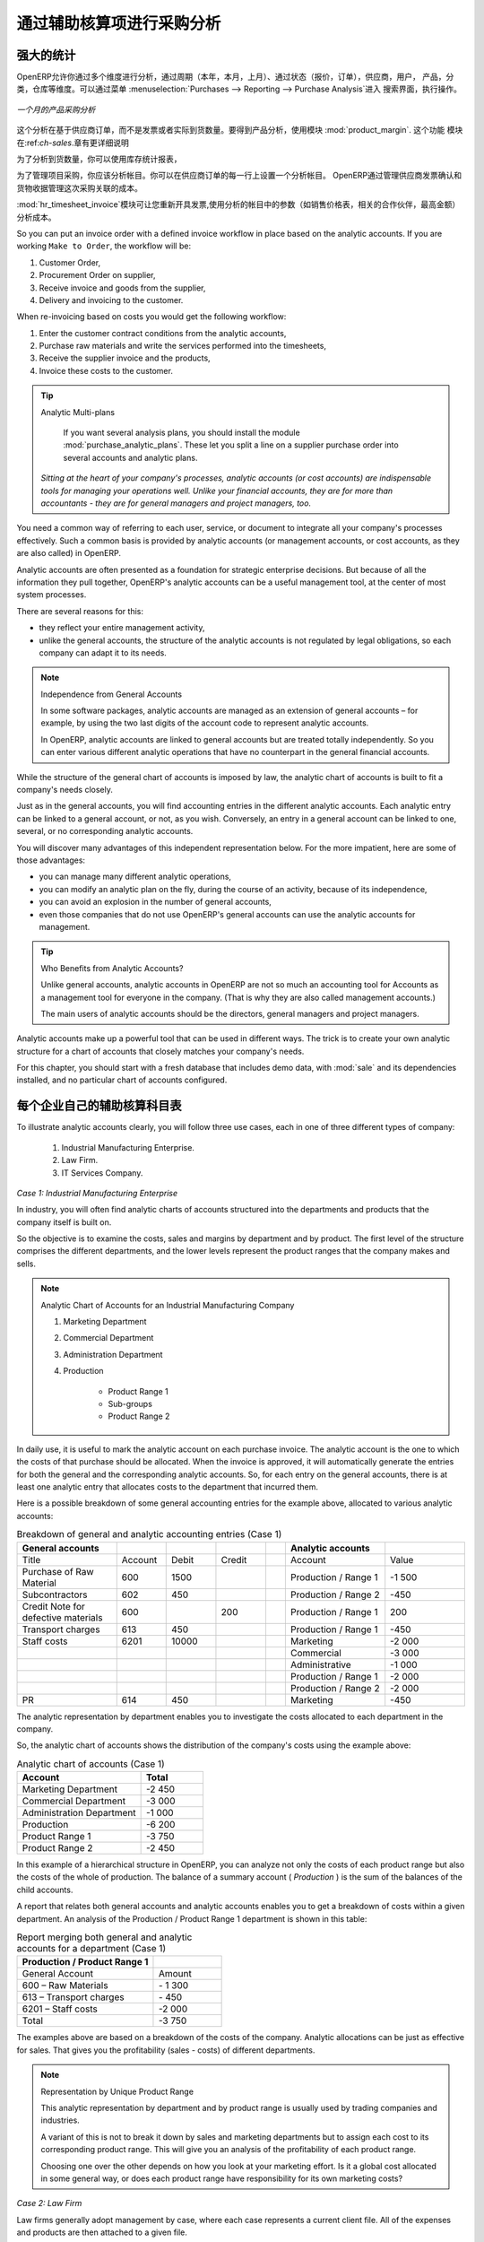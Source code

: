 .. i18n: Purchase Analysis through Analytic Accounts
.. i18n: ===========================================
..

通过辅助核算项进行采购分析
===========================================

.. i18n: Powerful Statistics
.. i18n: -------------------
..

强大的统计
-------------------

.. i18n: .. index::
.. i18n:    single: module; product_margin
..

.. index::
   single: module; product_margin

.. i18n: OpenERP enables you to perform analysis of purchases by period (current year, current month,
.. i18n: previous month), by state (quotations, orders), supplier, user, product, category, warehouse
.. i18n: and so on. This is made possible through a search view accessed through the
.. i18n: menu :menuselection:`Purchases --> Reporting --> Purchase Analysis`.
..

OpenERP允许你通过多个维度进行分析，通过周期（本年，本月，上月）、通过状态（报价，订单），供应商，用户，
产品，分类，仓库等维度。可以通过菜单 :menuselection:`Purchases --> Reporting --> Purchase Analysis`进入
搜索界面，执行操作。


.. i18n: .. figure:: images/purchase_report.png
.. i18n:    :scale: 75
.. i18n:    :align: center
.. i18n: 
.. i18n:    *Analysis of Purchases over the Month by Product*
..

.. figure:: images/purchase_report.png
   :scale: 75
   :align: center

   *一个月的产品采购分析*

.. i18n: This analysis is carried out on supplier orders and not on invoices or the quantities actually
.. i18n: received. To get an analysis by product, use the module :mod:`product_margin`. The function of this
.. i18n: module is described in detail in the chapter :ref:`ch-sales`.
..

这个分析在基于供应商订单，而不是发票或者实际到货数量。要得到产品分析，使用模块 :mod:`product_margin`. 这个功能
模块在:ref:`ch-sales`.章有更详细说明

.. i18n: To analyze the received quantities, you can use the statistical reports in Warehouse.
..

为了分析到货数量，你可以使用库存统计报表，

.. i18n: .. index::
.. i18n:    single: Analytic Accounts
..

.. index::
   single: Analytic Accounts

.. i18n: To manage purchases by project, you should use analytic accounts. 
.. i18n: You can set an analytic account on each line of a supplier order. 
.. i18n: The analytic costs linked to this purchase will be managed
.. i18n: by OpenERP from the goods receipt and confirmation of the supplier invoice.
..

为了管理项目采购，你应该分析帐目。你可以在供应商订单的每一行上设置一个分析帐目。
OpenERP通过管理供应商发票确认和货物收据管理这次采购关联的成本。


.. i18n: .. index::
.. i18n:    single: module; hr_timesheet_invoice
..

.. index::
   single: module; hr_timesheet_invoice

.. i18n: The :mod:`hr_timesheet_invoice` module lets you re-invoice the analytic costs automatically using
.. i18n: parameters in the analytic accounts such as sale pricelist, associated partner company, and maximum amount.
..

:mod:`hr_timesheet_invoice`模块可让您重新开具发票,使用分析的帐目中的参数（如销售价格表，相关的合作伙伴，最高金额）分析成本。

.. i18n: So you can put an invoice order with a defined invoice workflow in place based on the analytic accounts. If you are
.. i18n: working ``Make to Order``, the workflow will be:
..

So you can put an invoice order with a defined invoice workflow in place based on the analytic accounts. If you are
working ``Make to Order``, the workflow will be:

.. i18n: #. Customer Order,
.. i18n: 
.. i18n: #. Procurement Order on supplier,
.. i18n: 
.. i18n: #. Receive invoice and goods from the supplier,
.. i18n: 
.. i18n: #. Delivery and invoicing to the customer.
..

#. Customer Order,

#. Procurement Order on supplier,

#. Receive invoice and goods from the supplier,

#. Delivery and invoicing to the customer.

.. i18n: When re-invoicing based on costs you would get the following workflow:
..

When re-invoicing based on costs you would get the following workflow:

.. i18n: #. Enter the customer contract conditions from the analytic accounts,
.. i18n: 
.. i18n: #. Purchase raw materials and write the services performed into the timesheets,
.. i18n: 
.. i18n: #. Receive the supplier invoice and the products,
.. i18n: 
.. i18n: #. Invoice these costs to the customer.
..

#. Enter the customer contract conditions from the analytic accounts,

#. Purchase raw materials and write the services performed into the timesheets,

#. Receive the supplier invoice and the products,

#. Invoice these costs to the customer.

.. i18n: .. index::
.. i18n:    single: module; purchase_analytic_plans
..

.. index::
   single: module; purchase_analytic_plans

.. i18n: .. tip:: Analytic Multi-plans
.. i18n: 
.. i18n:    If you want several analysis plans, you should install the module :mod:`purchase_analytic_plans`.
.. i18n:    These let you split a line on a supplier purchase order into several accounts and analytic
.. i18n:    plans.
.. i18n: 
.. i18n:  *Sitting at the heart of your company's processes, analytic accounts (or cost accounts) are
.. i18n:  indispensable tools for managing your operations well. Unlike your financial accounts, they are for
.. i18n:  more than accountants - they are for general managers and project managers, too.*
..

.. tip:: Analytic Multi-plans

   If you want several analysis plans, you should install the module :mod:`purchase_analytic_plans`.
   These let you split a line on a supplier purchase order into several accounts and analytic
   plans.

 *Sitting at the heart of your company's processes, analytic accounts (or cost accounts) are
 indispensable tools for managing your operations well. Unlike your financial accounts, they are for
 more than accountants - they are for general managers and project managers, too.*

.. i18n: You need a common way of referring to each user, service, or document to integrate all your
.. i18n: company's processes effectively. Such a common basis is provided by analytic accounts (or management
.. i18n: accounts, or cost accounts, as they are also called) in OpenERP.
..

You need a common way of referring to each user, service, or document to integrate all your
company's processes effectively. Such a common basis is provided by analytic accounts (or management
accounts, or cost accounts, as they are also called) in OpenERP.

.. i18n: Analytic accounts are often presented as a foundation for strategic enterprise decisions. But
.. i18n: because of all the information they pull together, OpenERP's analytic accounts can be a useful
.. i18n: management tool, at the center of most system processes.
..

Analytic accounts are often presented as a foundation for strategic enterprise decisions. But
because of all the information they pull together, OpenERP's analytic accounts can be a useful
management tool, at the center of most system processes.

.. i18n: There are several reasons for this:
..

There are several reasons for this:

.. i18n: * they reflect your entire management activity,
.. i18n: 
.. i18n: * unlike the general accounts, the structure of the analytic accounts is not regulated by legal
.. i18n:   obligations, so each company can adapt it to its needs.
..

* they reflect your entire management activity,

* unlike the general accounts, the structure of the analytic accounts is not regulated by legal
  obligations, so each company can adapt it to its needs.

.. i18n: .. note:: Independence from General Accounts
.. i18n: 
.. i18n: 	In some software packages, analytic accounts are managed as an extension of general accounts –
.. i18n: 	for example, by using the two last digits of the account code to represent analytic accounts.
.. i18n: 
.. i18n: 	In OpenERP, analytic accounts are linked to general accounts but are treated totally
.. i18n: 	independently.
.. i18n: 	So you can enter various different analytic operations that have no counterpart in the general
.. i18n: 	financial accounts.
..

.. note:: Independence from General Accounts

	In some software packages, analytic accounts are managed as an extension of general accounts –
	for example, by using the two last digits of the account code to represent analytic accounts.

	In OpenERP, analytic accounts are linked to general accounts but are treated totally
	independently.
	So you can enter various different analytic operations that have no counterpart in the general
	financial accounts.

.. i18n: While the structure of the general chart of accounts is imposed by law, the analytic chart of
.. i18n: accounts is built to fit a company's needs closely.
..

While the structure of the general chart of accounts is imposed by law, the analytic chart of
accounts is built to fit a company's needs closely.

.. i18n: Just as in the general accounts, you will find accounting entries in the different analytic accounts.
.. i18n: Each analytic entry can be linked to a general account, or not, as you wish. Conversely, an entry in
.. i18n: a general account can be linked to one, several, or no corresponding analytic accounts.
..

Just as in the general accounts, you will find accounting entries in the different analytic accounts.
Each analytic entry can be linked to a general account, or not, as you wish. Conversely, an entry in
a general account can be linked to one, several, or no corresponding analytic accounts.

.. i18n: You will discover many advantages of this independent representation below. For the more impatient,
.. i18n: here are some of those advantages:
..

You will discover many advantages of this independent representation below. For the more impatient,
here are some of those advantages:

.. i18n: * you can manage many different analytic operations,
.. i18n: 
.. i18n: * you can modify an analytic plan on the fly, during the course of an activity, because of its
.. i18n:   independence,
.. i18n: 
.. i18n: * you can avoid an explosion in the number of general accounts,
.. i18n: 
.. i18n: * even those companies that do not use OpenERP's general accounts can use the analytic accounts for
.. i18n:   management.
..

* you can manage many different analytic operations,

* you can modify an analytic plan on the fly, during the course of an activity, because of its
  independence,

* you can avoid an explosion in the number of general accounts,

* even those companies that do not use OpenERP's general accounts can use the analytic accounts for
  management.

.. i18n: .. tip:: Who Benefits from Analytic Accounts?
.. i18n: 
.. i18n: 	Unlike general accounts, analytic accounts in OpenERP are not so much an accounting tool for Accounts as a
.. i18n: 	management tool for everyone in the company. (That is why they are also called management accounts.)
.. i18n: 
.. i18n: 	The main users of analytic accounts should be the directors, general managers and project managers.
..

.. tip:: Who Benefits from Analytic Accounts?

	Unlike general accounts, analytic accounts in OpenERP are not so much an accounting tool for Accounts as a
	management tool for everyone in the company. (That is why they are also called management accounts.)

	The main users of analytic accounts should be the directors, general managers and project managers.

.. i18n: Analytic accounts make up a powerful tool that can be used in different ways. The trick is to create
.. i18n: your own analytic structure for a chart of accounts that closely matches your company's needs.
..

Analytic accounts make up a powerful tool that can be used in different ways. The trick is to create
your own analytic structure for a chart of accounts that closely matches your company's needs.

.. i18n: For this chapter, you should start with a fresh database that includes demo data,
.. i18n: with :mod:`sale` and its dependencies installed, and no particular chart of accounts configured.
..

For this chapter, you should start with a fresh database that includes demo data,
with :mod:`sale` and its dependencies installed, and no particular chart of accounts configured.

.. i18n: .. index::
.. i18n:    pair: chart of accounts; analytic
..

.. index::
   pair: chart of accounts; analytic

.. i18n: To Each Enterprise its own Analytic Chart of Accounts
.. i18n: -----------------------------------------------------
..

每个企业自己的辅助核算科目表
-----------------------------------------------------

.. i18n: To illustrate analytic accounts clearly, you will follow three use cases, each in one of three
.. i18n: different types of company:
..

To illustrate analytic accounts clearly, you will follow three use cases, each in one of three
different types of company:

.. i18n: 	#. Industrial Manufacturing Enterprise.
.. i18n: 
.. i18n: 	#. Law Firm.
.. i18n: 
.. i18n: 	#. IT Services Company.
..

	#. Industrial Manufacturing Enterprise.

	#. Law Firm.

	#. IT Services Company.

.. i18n: *Case 1: Industrial Manufacturing Enterprise*
..

*Case 1: Industrial Manufacturing Enterprise*

.. i18n: In industry, you will often find analytic charts of accounts structured into the departments and
.. i18n: products that the company itself is built on.
..

In industry, you will often find analytic charts of accounts structured into the departments and
products that the company itself is built on.

.. i18n: So the objective is to examine the costs, sales and margins by department and by product. The first
.. i18n: level of the structure comprises the different departments, and the lower levels represent the
.. i18n: product ranges that the company makes and sells.
..

So the objective is to examine the costs, sales and margins by department and by product. The first
level of the structure comprises the different departments, and the lower levels represent the
product ranges that the company makes and sells.

.. i18n: .. note::  Analytic Chart of Accounts for an Industrial Manufacturing Company
.. i18n: 
.. i18n: 		#. Marketing Department
.. i18n: 
.. i18n: 		#. Commercial Department
.. i18n: 
.. i18n: 		#. Administration Department
.. i18n: 
.. i18n: 		#. Production
.. i18n: 
.. i18n: 			* Product Range 1
.. i18n: 
.. i18n: 			* Sub-groups
.. i18n: 
.. i18n: 			* Product Range 2
..

.. note::  Analytic Chart of Accounts for an Industrial Manufacturing Company

		#. Marketing Department

		#. Commercial Department

		#. Administration Department

		#. Production

			* Product Range 1

			* Sub-groups

			* Product Range 2

.. i18n: .. index::
.. i18n:    pair: cost; allocation
..

.. index::
   pair: cost; allocation

.. i18n: In daily use, it is useful to mark the analytic account on each purchase invoice. The analytic account
.. i18n: is the one to which the costs of that purchase should be allocated. When the invoice is approved, it
.. i18n: will automatically generate the entries for both the general and the corresponding analytic
.. i18n: accounts. So, for each entry on the general accounts, there is at least one analytic entry that
.. i18n: allocates costs to the department that incurred them.
..

In daily use, it is useful to mark the analytic account on each purchase invoice. The analytic account
is the one to which the costs of that purchase should be allocated. When the invoice is approved, it
will automatically generate the entries for both the general and the corresponding analytic
accounts. So, for each entry on the general accounts, there is at least one analytic entry that
allocates costs to the department that incurred them.

.. i18n: Here is a possible breakdown of some general accounting entries for the example above, allocated to
.. i18n: various analytic accounts:
..

Here is a possible breakdown of some general accounting entries for the example above, allocated to
various analytic accounts:

.. i18n: .. csv-table::  Breakdown of general and analytic accounting entries (Case 1)
.. i18n:    :header: "General accounts","","","","","Analytic accounts",""
.. i18n:    :widths: 10,5,5,5,2,10,8
.. i18n: 
.. i18n:    "Title","Account","Debit","Credit","","Account","Value"
.. i18n:    "Purchase of Raw Material","600","1500","","","Production / Range 1","-1 500"
.. i18n:    "Subcontractors","602","450","","","Production / Range 2","-450"
.. i18n:    "Credit Note for defective materials","600","","200","","Production / Range 1","200"
.. i18n:    "Transport charges","613","450","","","Production / Range 1","-450"
.. i18n:    "Staff costs","6201","10000","","","Marketing","-2 000"
.. i18n:    "","","","","","Commercial","-3 000"
.. i18n:    "","","","","","Administrative","-1 000"
.. i18n:    "","","","","","Production / Range 1","-2 000"
.. i18n:    "","","","","","Production / Range 2","-2 000"
.. i18n:    "PR ","614","450","","","Marketing","-450 "
..

.. csv-table::  Breakdown of general and analytic accounting entries (Case 1)
   :header: "General accounts","","","","","Analytic accounts",""
   :widths: 10,5,5,5,2,10,8

   "Title","Account","Debit","Credit","","Account","Value"
   "Purchase of Raw Material","600","1500","","","Production / Range 1","-1 500"
   "Subcontractors","602","450","","","Production / Range 2","-450"
   "Credit Note for defective materials","600","","200","","Production / Range 1","200"
   "Transport charges","613","450","","","Production / Range 1","-450"
   "Staff costs","6201","10000","","","Marketing","-2 000"
   "","","","","","Commercial","-3 000"
   "","","","","","Administrative","-1 000"
   "","","","","","Production / Range 1","-2 000"
   "","","","","","Production / Range 2","-2 000"
   "PR ","614","450","","","Marketing","-450 "

.. i18n: The analytic representation by department enables you to investigate the costs allocated to each
.. i18n: department in the company.
..

The analytic representation by department enables you to investigate the costs allocated to each
department in the company.

.. i18n: So, the analytic chart of accounts shows the distribution of the company's costs using the example
.. i18n: above:
..

So, the analytic chart of accounts shows the distribution of the company's costs using the example
above:

.. i18n: .. csv-table::  Analytic chart of accounts (Case 1)
.. i18n:    :header: "Account","Total"
.. i18n:    :widths: 10, 5
.. i18n: 
.. i18n:    "Marketing Department","-2 450 "
.. i18n:    "Commercial Department","-3 000 "
.. i18n:    "Administration Department","-1 000 "
.. i18n:    "Production","-6 200 "
.. i18n:    "Product Range 1","-3 750"
.. i18n:    "Product Range 2","-2 450"
..

.. csv-table::  Analytic chart of accounts (Case 1)
   :header: "Account","Total"
   :widths: 10, 5

   "Marketing Department","-2 450 "
   "Commercial Department","-3 000 "
   "Administration Department","-1 000 "
   "Production","-6 200 "
   "Product Range 1","-3 750"
   "Product Range 2","-2 450"

.. i18n: In this example of a hierarchical structure in OpenERP, you can analyze not only the costs of each
.. i18n: product range but also the costs of the whole of production. The balance of a summary account (
.. i18n: *Production* ) is the sum of the balances of the child accounts.
..

In this example of a hierarchical structure in OpenERP, you can analyze not only the costs of each
product range but also the costs of the whole of production. The balance of a summary account (
*Production* ) is the sum of the balances of the child accounts.

.. i18n: A report that relates both general accounts and analytic accounts enables you to get a breakdown of
.. i18n: costs within a given department. An analysis of the Production / Product Range 1 department is shown
.. i18n: in this table:
..

A report that relates both general accounts and analytic accounts enables you to get a breakdown of
costs within a given department. An analysis of the Production / Product Range 1 department is shown
in this table:

.. i18n: .. csv-table:: Report merging both general and analytic accounts for a department (Case 1)
.. i18n:    :header: "Production / Product Range 1",""
.. i18n:    :widths: 10,5
.. i18n: 
.. i18n:    "General Account","Amount"
.. i18n:    "600 – Raw Materials","- 1 300"
.. i18n:    "613 – Transport charges","- 450"
.. i18n:    "6201 – Staff costs","-2 000"
.. i18n:    "Total","-3 750"
..

.. csv-table:: Report merging both general and analytic accounts for a department (Case 1)
   :header: "Production / Product Range 1",""
   :widths: 10,5

   "General Account","Amount"
   "600 – Raw Materials","- 1 300"
   "613 – Transport charges","- 450"
   "6201 – Staff costs","-2 000"
   "Total","-3 750"

.. i18n: The examples above are based on a breakdown of the costs of the company. Analytic allocations can be
.. i18n: just as effective for sales. That gives you the profitability (sales - costs) of different
.. i18n: departments.
..

The examples above are based on a breakdown of the costs of the company. Analytic allocations can be
just as effective for sales. That gives you the profitability (sales - costs) of different
departments.

.. i18n: .. note::  Representation by Unique Product Range
.. i18n: 
.. i18n: 	This analytic representation by department and by product range is usually used by trading
.. i18n: 	companies and industries.
.. i18n: 
.. i18n: 	A variant of this is not to break it down by sales and marketing departments but to assign each
.. i18n: 	cost to its corresponding product range.
.. i18n: 	This will give you an analysis of the profitability of each product range.
.. i18n: 
.. i18n: 	Choosing one over the other depends on how you look at your marketing effort.
.. i18n: 	Is it a global cost allocated in some general way, or does each product range have responsibility
.. i18n: 	for its own marketing costs?
..

.. note::  Representation by Unique Product Range

	This analytic representation by department and by product range is usually used by trading
	companies and industries.

	A variant of this is not to break it down by sales and marketing departments but to assign each
	cost to its corresponding product range.
	This will give you an analysis of the profitability of each product range.

	Choosing one over the other depends on how you look at your marketing effort.
	Is it a global cost allocated in some general way, or does each product range have responsibility
	for its own marketing costs?

.. i18n: *Case 2:  Law Firm*
..

*Case 2:  Law Firm*

.. i18n: Law firms generally adopt management by case, where each case represents a current client file. All
.. i18n: of the expenses and products are then attached to a given file.
..

Law firms generally adopt management by case, where each case represents a current client file. All
of the expenses and products are then attached to a given file.

.. i18n: A principal preoccupation of law firms is the invoicing of hours worked, and the profitability by
.. i18n: case and by employee.
..

A principal preoccupation of law firms is the invoicing of hours worked, and the profitability by
case and by employee.

.. i18n: Mechanisms used for encoding the hours worked will be covered in detail in the following chapter, :ref:`ch-hr`.
.. i18n: Like most system processes, hours worked are integrated into the analytic accounting. Every time an
.. i18n: employee enters a timesheet for a number of hours, that automatically generates analytic accounts
.. i18n: corresponding to the cost of those hours in the case concerned. The hourly charge is a function of
.. i18n: the employee's salary.
..

Mechanisms used for encoding the hours worked will be covered in detail in the following chapter, :ref:`ch-hr`.
Like most system processes, hours worked are integrated into the analytic accounting. Every time an
employee enters a timesheet for a number of hours, that automatically generates analytic accounts
corresponding to the cost of those hours in the case concerned. The hourly charge is a function of
the employee's salary.

.. i18n: .. index::
.. i18n:    single: absences
..

.. index::
   single: absences

.. i18n: So a law firm will opt for an analytic representation which reflects the management of the time that
.. i18n: employees work on the different client cases.
..

So a law firm will opt for an analytic representation which reflects the management of the time that
employees work on the different client cases.

.. i18n: .. note::  *Example Representation of an Analytic Chart of Accounts for a Law Firm*
.. i18n: 
.. i18n: 		#. Absences
.. i18n: 
.. i18n: 			* Paid Absences
.. i18n: 
.. i18n: 			* Unpaid Absences
.. i18n: 
.. i18n: 		#. Internal Projects
.. i18n: 
.. i18n: 			* Administrative
.. i18n: 
.. i18n: 			* Others
.. i18n: 
.. i18n: 		#. Client Cases
.. i18n: 
.. i18n: 			* Client 1
.. i18n: 
.. i18n: 			* Case 1.1
.. i18n: 
.. i18n: 			* Case 1.2
.. i18n: 
.. i18n: 			* Client 2
.. i18n: 
.. i18n: 			* Case 2.1
..

.. note::  *Example Representation of an Analytic Chart of Accounts for a Law Firm*

		#. Absences

			* Paid Absences

			* Unpaid Absences

		#. Internal Projects

			* Administrative

			* Others

		#. Client Cases

			* Client 1

			* Case 1.1

			* Case 1.2

			* Client 2

			* Case 2.1

.. i18n: All expenses and sales are then attached to a case. This gives the profitability of each case and,
.. i18n: at a consolidated level, of each client.
..

All expenses and sales are then attached to a case. This gives the profitability of each case and,
at a consolidated level, of each client.

.. i18n: Billing for the different cases is a bit unusual. The cases do not match any entry on the general
.. i18n: account and nor do they come from purchase or sale invoices. They are represented by the various
.. i18n: analytic operations and do not have exact counterparts in the general accounts. They are calculated on
.. i18n: the basis of the hourly cost per employee. These entries are automatically created on billing
.. i18n: worksheets.
..

Billing for the different cases is a bit unusual. The cases do not match any entry on the general
account and nor do they come from purchase or sale invoices. They are represented by the various
analytic operations and do not have exact counterparts in the general accounts. They are calculated on
the basis of the hourly cost per employee. These entries are automatically created on billing
worksheets.

.. i18n: At the end of the month when you pay salaries and benefits, you integrate them into the general
.. i18n: accounts but not in the analytic accounts, because they have already been accounted for in billing
.. i18n: each account. A report that relates data from the analytic and general accounts then lets you
.. i18n: compare the totals, so you can readjust your estimates of hourly cost per employee depending on the
.. i18n: time actually worked.
..

At the end of the month when you pay salaries and benefits, you integrate them into the general
accounts but not in the analytic accounts, because they have already been accounted for in billing
each account. A report that relates data from the analytic and general accounts then lets you
compare the totals, so you can readjust your estimates of hourly cost per employee depending on the
time actually worked.

.. i18n: The following table gives an example of different analytic entries that you can find for your
.. i18n: analytic account:
..

The following table gives an example of different analytic entries that you can find for your
analytic account:

.. i18n: .. csv-table:: Analytic entries for the account chart (Case 2)
.. i18n:    :header: "Title","Account","Amount","","General Account","Debit","Credit"
.. i18n:    :widths: 15, 10, 8 ,2,15 ,8,8
.. i18n: 
.. i18n:    "Study the file (1 h)","Case 1.1","-15","","","",""
.. i18n:    "Search for information (3 h)","Case 1.1","-45","","","",""
.. i18n:    "Consultation (4 h)","Case 2.1","-60","","","",""
.. i18n:    "Service charges","Case 1.1","280","","705 – Billing services","","280"
.. i18n:    "Stationery purchase","Administrative","-42","","601 – Furniture purchase","42",""
.. i18n:    "Fuel Cost -Client trip","Case 1.1","-35","","613 – Transports","35",""
.. i18n:    "Staff salaries","","","","6201 – Salaries","","3 000"
..

.. csv-table:: Analytic entries for the account chart (Case 2)
   :header: "Title","Account","Amount","","General Account","Debit","Credit"
   :widths: 15, 10, 8 ,2,15 ,8,8

   "Study the file (1 h)","Case 1.1","-15","","","",""
   "Search for information (3 h)","Case 1.1","-45","","","",""
   "Consultation (4 h)","Case 2.1","-60","","","",""
   "Service charges","Case 1.1","280","","705 – Billing services","","280"
   "Stationery purchase","Administrative","-42","","601 – Furniture purchase","42",""
   "Fuel Cost -Client trip","Case 1.1","-35","","613 – Transports","35",""
   "Staff salaries","","","","6201 – Salaries","","3 000"

.. i18n: You will see that it allows you to make a detailed study of the profitability of different
.. i18n: transactions. In this example, the cost of Case 1.1 is 95.00 (the sum of the analytic costs of
.. i18n: studying the files, searching for information and service charges), but has been invoiced for
.. i18n: 280.00, which gives you a gross profit of 185.00.
..

You will see that it allows you to make a detailed study of the profitability of different
transactions. In this example, the cost of Case 1.1 is 95.00 (the sum of the analytic costs of
studying the files, searching for information and service charges), but has been invoiced for
280.00, which gives you a gross profit of 185.00.

.. i18n: But an interest in analytical accounts is not limited to a simple analysis of the profitability of
.. i18n: different cases.
..

But an interest in analytical accounts is not limited to a simple analysis of the profitability of
different cases.

.. i18n: This same data can be used for automatic recharging of the services to the client at the end of the
.. i18n: month. To invoice clients, just take the analytic costs in that month and apply a selling price
.. i18n: factor to generate the invoice. Invoicing mechanisms for this are explained in greater detail in
.. i18n: :ref:`ch-services`. If the client requires details of the services used on the case, you can then print the
.. i18n: service entries in the analytic account for this case.
..

This same data can be used for automatic recharging of the services to the client at the end of the
month. To invoice clients, just take the analytic costs in that month and apply a selling price
factor to generate the invoice. Invoicing mechanisms for this are explained in greater detail in
:ref:`ch-services`. If the client requires details of the services used on the case, you can then print the
service entries in the analytic account for this case.

.. i18n: .. tip:: Invoicing Analytic Costs
.. i18n: 
.. i18n: 	Most software that manages billing enables you to recharge for hours worked.
.. i18n: 	In OpenERP, these services are automatically represented by analytic costs.
.. i18n: 	But many other OpenERP documents can also generate analytic costs, such as credit notes and
.. i18n: 	purchases of goods.
.. i18n: 
.. i18n: 	So when you invoice the client at the end of the month, it is possible for you to include all the
.. i18n: 	analytic costs,
.. i18n: 	not just the hours worked. So, for example, you can easily recharge the whole cost of your journeys
.. i18n: 	to the client.
..

.. tip:: Invoicing Analytic Costs

	Most software that manages billing enables you to recharge for hours worked.
	In OpenERP, these services are automatically represented by analytic costs.
	But many other OpenERP documents can also generate analytic costs, such as credit notes and
	purchases of goods.

	So when you invoice the client at the end of the month, it is possible for you to include all the
	analytic costs,
	not just the hours worked. So, for example, you can easily recharge the whole cost of your journeys
	to the client.

.. i18n: *Case 3: IT Services Company*
..

*Case 3: IT Services Company*

.. i18n: Most IT service companies face the following problems:
..

Most IT service companies face the following problems:

.. i18n: * project planning,
.. i18n: 
.. i18n: * invoicing, profitability and financial follow-up of projects,
.. i18n: 
.. i18n: * managing support contracts.
..

* project planning,

* invoicing, profitability and financial follow-up of projects,

* managing support contracts.

.. i18n: To deal with these problems, you would use an analytic chart of accounts structured by project and by
.. i18n: contract. A representation of that is given in the following example:
..

To deal with these problems, you would use an analytic chart of accounts structured by project and by
contract. A representation of that is given in the following example:

.. i18n: .. note::  *Example Analytic Representation of a Chart of Accounts for an IT Services Company*
.. i18n: 
.. i18n: 		#. Internal Projects
.. i18n: 
.. i18n: 			* Administrative and Commercial
.. i18n: 
.. i18n: 			* Research and Development
.. i18n: 
.. i18n: 		#. Client Projects
.. i18n: 
.. i18n: 			* Client 1
.. i18n: 
.. i18n: 			* Project 1.1
.. i18n: 
.. i18n: 			* Project 1.2
.. i18n: 
.. i18n: 			* Client 2
.. i18n: 
.. i18n: 			* Project 2.1
.. i18n: 
.. i18n: 			* Project 2.2
.. i18n: 
.. i18n: 		#. Support Contracts – 20h
.. i18n: 
.. i18n: 			* Customer X
.. i18n: 
.. i18n: 			* Customer Y
..

.. note::  *Example Analytic Representation of a Chart of Accounts for an IT Services Company*

		#. Internal Projects

			* Administrative and Commercial

			* Research and Development

		#. Client Projects

			* Client 1

			* Project 1.1

			* Project 1.2

			* Client 2

			* Project 2.1

			* Project 2.2

		#. Support Contracts – 20h

			* Customer X

			* Customer Y

.. i18n: The management of services, expenditures and sales is similar to that presented above for lawyers.
.. i18n: Invoicing and the study of profitability are also similar.
..

The management of services, expenditures and sales is similar to that presented above for lawyers.
Invoicing and the study of profitability are also similar.

.. i18n: But now look at support contracts. These contracts are usually limited to a prepaid number of hours.
.. i18n: Each service posted in the analytic accounts shows the remaining available hours of support. For the
.. i18n: management of support contracts, you would use the quantities and not the amounts in the analytic
.. i18n: entries.
..

But now look at support contracts. These contracts are usually limited to a prepaid number of hours.
Each service posted in the analytic accounts shows the remaining available hours of support. For the
management of support contracts, you would use the quantities and not the amounts in the analytic
entries.

.. i18n: In OpenERP, each analytic line lists the number of units sold or used, as well as what you would
.. i18n: usually find there – the amount in currency units (USD or GBP, or whatever other choice you make).
.. i18n: So you can sum the quantities sold and used on each analytic account to determine whether any hours
.. i18n: of the support contract remain.
..

In OpenERP, each analytic line lists the number of units sold or used, as well as what you would
usually find there – the amount in currency units (USD or GBP, or whatever other choice you make).
So you can sum the quantities sold and used on each analytic account to determine whether any hours
of the support contract remain.

.. i18n: .. index::
.. i18n:    pair: cost; allocation
..

.. index::
   pair: cost; allocation

.. i18n: To differentiate services from other costs in the analytic account, you use the concept of the
.. i18n: analytic journal. Analytic entries are then allocated into the different journals:
..

To differentiate services from other costs in the analytic account, you use the concept of the
analytic journal. Analytic entries are then allocated into the different journals:

.. i18n: * service journal,
.. i18n: 
.. i18n: * expense journal,
.. i18n: 
.. i18n: * sales journal,
.. i18n: 
.. i18n: * purchase journal.
..

* service journal,

* expense journal,

* sales journal,

* purchase journal.

.. i18n: So to obtain the detailed breakdown of a support contract, you only have to look at the service
.. i18n: journal for the analytic account corresponding to the contract in question.
..

So to obtain the detailed breakdown of a support contract, you only have to look at the service
journal for the analytic account corresponding to the contract in question.

.. i18n: Finally, the analytic account can be used to forecast future needs. For example, monthly planning of
.. i18n: staff on different projects can be seen as an analytic budget limited to the service journal.
.. i18n: Accounting entries are expressed in quantities (such as number of hours, and numbers of products),
.. i18n: and in amounts in units of currency (USD or GBP perhaps).
..

Finally, the analytic account can be used to forecast future needs. For example, monthly planning of
staff on different projects can be seen as an analytic budget limited to the service journal.
Accounting entries are expressed in quantities (such as number of hours, and numbers of products),
and in amounts in units of currency (USD or GBP perhaps).

.. i18n: So you can set up planning on just the basis of quantities. Analyzing the analytic budget enables
.. i18n: you to compare the budget (that is, your plan) to the services actually carried out by month end.
..

So you can set up planning on just the basis of quantities. Analyzing the analytic budget enables
you to compare the budget (that is, your plan) to the services actually carried out by month end.

.. i18n: .. tip:: Cash Budgets
.. i18n: 
.. i18n: 	Problems of cash management are amongst the main difficulties encountered by small growing
.. i18n: 	businesses.
.. i18n: 	It is really difficult to predict the amount of cash that will be available when a company is young
.. i18n: 	and rapidly growing.
.. i18n: 
.. i18n: 	If the company adopts management by case, then staff planning can be represented on the analytic
.. i18n: 	accounts report, as you have seen.
.. i18n: 
.. i18n: 	But since you know your selling price for each of the different projects,
.. i18n: 	you can see that it is easy to use the plan in the analytic accounts
.. i18n: 	to more precisely forecast the amounts that you will invoice in the coming months.
.. i18n: .. Copyright © Open Object Press. All rights reserved.
..

.. tip:: Cash Budgets

	Problems of cash management are amongst the main difficulties encountered by small growing
	businesses.
	It is really difficult to predict the amount of cash that will be available when a company is young
	and rapidly growing.

	If the company adopts management by case, then staff planning can be represented on the analytic
	accounts report, as you have seen.

	But since you know your selling price for each of the different projects,
	you can see that it is easy to use the plan in the analytic accounts
	to more precisely forecast the amounts that you will invoice in the coming months.
.. Copyright © Open Object Press. All rights reserved.

.. i18n: .. You may take electronic copy of this publication and distribute it if you don't
.. i18n: .. change the content. You can also print a copy to be read by yourself only.
..

.. You may take electronic copy of this publication and distribute it if you don't
.. change the content. You can also print a copy to be read by yourself only.

.. i18n: .. We have contracts with different publishers in different countries to sell and
.. i18n: .. distribute paper or electronic based versions of this book (translated or not)
.. i18n: .. in bookstores. This helps to distribute and promote the OpenERP product. It
.. i18n: .. also helps us to create incentives to pay contributors and authors using author
.. i18n: .. rights of these sales.
..

.. We have contracts with different publishers in different countries to sell and
.. distribute paper or electronic based versions of this book (translated or not)
.. in bookstores. This helps to distribute and promote the OpenERP product. It
.. also helps us to create incentives to pay contributors and authors using author
.. rights of these sales.

.. i18n: .. Due to this, grants to translate, modify or sell this book are strictly
.. i18n: .. forbidden, unless Tiny SPRL (representing Open Object Press) gives you a
.. i18n: .. written authorisation for this.
..

.. Due to this, grants to translate, modify or sell this book are strictly
.. forbidden, unless Tiny SPRL (representing Open Object Press) gives you a
.. written authorisation for this.

.. i18n: .. Many of the designations used by manufacturers and suppliers to distinguish their
.. i18n: .. products are claimed as trademarks. Where those designations appear in this book,
.. i18n: .. and Open Object Press was aware of a trademark claim, the designations have been
.. i18n: .. printed in initial capitals.
..

.. Many of the designations used by manufacturers and suppliers to distinguish their
.. products are claimed as trademarks. Where those designations appear in this book,
.. and Open Object Press was aware of a trademark claim, the designations have been
.. printed in initial capitals.

.. i18n: .. While every precaution has been taken in the preparation of this book, the publisher
.. i18n: .. and the authors assume no responsibility for errors or omissions, or for damages
.. i18n: .. resulting from the use of the information contained herein.
..

.. While every precaution has been taken in the preparation of this book, the publisher
.. and the authors assume no responsibility for errors or omissions, or for damages
.. resulting from the use of the information contained herein.

.. i18n: .. Published by Open Object Press, Grand Rosière, Belgium
..

.. Published by Open Object Press, Grand Rosière, Belgium
